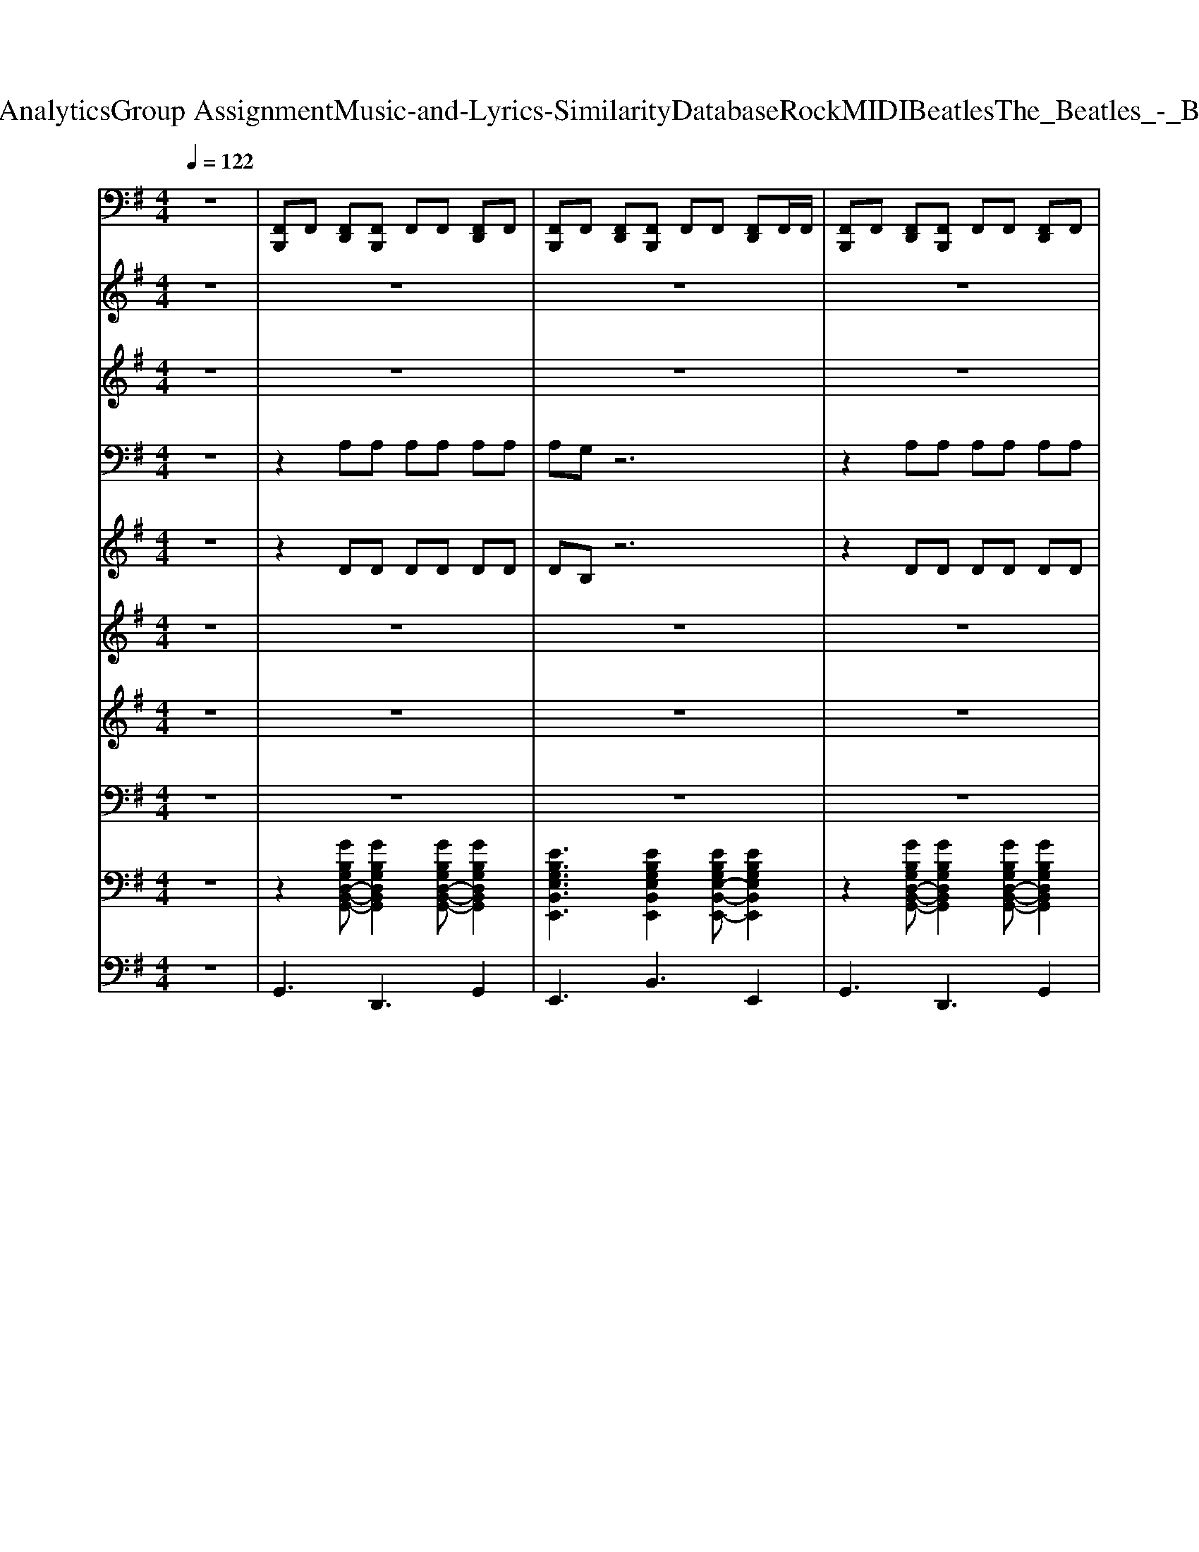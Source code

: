 X: 1
T: from D:\TCD\Text Analytics\Group Assignment\Music-and-Lyrics-Similarity\Database\Rock\MIDI\Beatles\The_Beatles_-_Baby_It's_You.mid
M: 4/4
L: 1/8
Q:1/4=122
K:G % 1 sharps
V:1
%%MIDI channel 10
z8| \
[F,,B,,,]F,, [F,,D,,][F,,B,,,] F,,F,, [F,,D,,]F,,| \
[F,,B,,,]F,, [F,,D,,][F,,B,,,] F,,F,, [F,,D,,]F,,/2F,,/2| \
[F,,B,,,]F,, [F,,D,,][F,,B,,,] F,,F,, [F,,D,,]F,,|
[F,,B,,,]F,, [F,,D,,][F,,B,,,] F,,F,, [F,,D,,]F,,/2F,,/2| \
[F,,B,,,]F,, [F,,D,,][F,,B,,,] F,,F,, [F,,D,,]F,,/2F,,/2| \
[^C,B,,,]z6z| \
[^C,B,,,]F,, [F,,D,,][F,,B,,,] F,,F,, [F,,D,,]F,,|
[F,,B,,,]F,, [F,,D,,][F,,B,,,] F,,F,, [F,,D,,]F,,| \
[F,,B,,,]F,, [F,,D,,][F,,B,,,] F,,F,, [F,,D,,]F,,/2F,,/2| \
[F,,B,,,]F,, [F,,D,,][F,,B,,,] F,,F,, [F,,D,,]F,,/2^A,,/2| \
[F,,B,,,]F,, [F,,D,,][F,,B,,,] F,,F,, [F,,D,,]F,,|
[F,,B,,,]F,, [F,,D,,][F,,B,,,] F,,F,, [F,,D,,]F,,| \
[F,,B,,,]F,, [F,,D,,][F,,B,,,] F,,F,, [F,,D,,]F,,| \
[F,,B,,,]F,, [F,,D,,][F,,B,,,] F,,F,, [F,,D,,]F,,/2^A,,/2| \
[F,,B,,,]F,, [F,,D,,][F,,B,,,] F,,F,, [F,,D,,]F,,|
[F,,B,,,]F,, [F,,D,,][F,,B,,,] F,,F,, [F,,D,,]F,,/2^A,,/2| \
[F,,B,,,]F,, [F,,D,,][F,,B,,,] F,,F,, [F,,D,,]F,,| \
[F,,B,,,]F,, [F,,D,,][F,,B,,,] F,,F,, [F,,D,,]F,,| \
[F,,B,,,]F,, [F,,D,,][F,,B,,,] F,,F,, [F,,D,,]F,,|
[F,,B,,,]F,, [F,,D,,][F,,B,,,] F,,F,, [F,,D,,][F,,-D,,]/2[F,,D,,]/2| \
[^C,B,,,]F,, [F,,D,,][F,,B,,,] F,,F,, [F,,D,,]F,,| \
[F,,B,,,]F,, [F,,D,,][F,,B,,,] F,,F,, [F,,D,,]F,,/2F,,/2| \
[^C,B,,,]z6z|
[^C,B,,,]F,, [F,,D,,][F,,B,,,] F,,F,, [F,,D,,]F,,| \
[F,,B,,,]F,, [F,,D,,][F,,B,,,] F,,F,, [F,,D,,]F,,/2^A,,/2| \
[F,,B,,,]F,, [F,,D,,][F,,B,,,] F,,F,, [F,,D,,]F,,| \
[F,,B,,,]F,, [F,,D,,][F,,B,,,] F,,F,, [F,,D,,]F,,/2F,,/2|
[F,,B,,,]F,, [F,,D,,][F,,B,,,] F,,F,, [F,,D,,]F,,| \
[F,,B,,,]F,, [F,,D,,][F,,B,,,] F,,F,, [F,,D,,]F,,/2F,,/2| \
[F,,B,,,]F,, [F,,D,,][F,,B,,,] F,,F,, [F,,D,,]F,,| \
[F,,B,,,]F,, [F,,D,,][F,,B,,,] F,,F,, [F,,D,,]F,,/2^A,,/2|
[F,,B,,,]F,, [F,,D,,][F,,B,,,] F,,F,, [F,,D,,]F,,| \
[F,,B,,,]F,, [F,,D,,][F,,B,,,] F,,F,, [F,,D,,]F,,| \
[F,,B,,,]F,, [F,,D,,][F,,B,,,] F,,F,, [F,,D,,]F,,| \
[F,,B,,,]F,, [F,,D,,][F,,B,,,] F,,F,, [F,,D,,]F,,/2^A,,/2|
[F,,B,,,]F,, [F,,D,,][F,,B,,,] F,,F,, [F,,D,,]F,,| \
[F,,B,,,]F,, [F,,D,,][F,,B,,,] F,,F,, [F,,D,,]F,,/2^A,,/2| \
[F,,B,,,]F,, [F,,D,,][F,,B,,,] F,,F,, [F,,D,,]F,,| \
[F,,B,,,]F,, [F,,D,,][F,,B,,,] F,,F,, [F,,D,,]F,,/2F,,/2|
[F,,B,,,]F,, [F,,D,,][F,,B,,,] F,,F,, [F,,D,,]F,,/2^A,,/2| \
[F,,B,,,]F,, [F,,D,,][F,,B,,,] F,,F,, [F,,D,,][F,,-D,,]/2[F,,D,,]/2| \
[^C,B,,,]F,, [F,,D,,][F,,B,,,] F,,F,, [F,,D,,]F,,| \
[F,,B,,,]F,, [F,,D,,][F,,B,,,] F,,F,, [F,,D,,][F,,-D,,]/2[F,,D,,]/2|
[^C,B,,,]z6z| \
[F,,B,,,]F,, [F,,D,,][F,,B,,,] F,,F,, [F,,D,,]F,,| \
[F,,B,,,]F,, [F,,D,,][F,,B,,,] F,,F,, [F,,D,,]F,,| \
[F,,B,,,]F,, [F,,D,,][F,,B,,,] F,,F,, [F,,D,,]F,,|
[F,,B,,,]F,, [F,,D,,][F,,B,,,] F,,F,, [F,,D,,][F,,D,,]| \
[F,,B,,,]F,, [F,,D,,][F,,B,,,] F,,F,,/2F,,/2 [F,,D,,][F,,D,,]| \
[F,,B,,,]F,, [F,,D,,][F,,B,,,] F,,F,, [F,,D,,][F,,D,,]| \
[F,,B,,,]F,, [F,,D,,][F,,B,,,] F,,F,, [F,,D,,][F,,D,,]|
[F,,B,,,]F,, [F,,D,,][F,,B,,,] F,,F,, [F,,D,,][F,,D,,]| \
[F,,B,,,]F,, [F,,D,,][F,,B,,,] F,,F,,/2F,,/2 [F,,D,,][F,,D,,]| \
[F,,B,,,]F,, [F,,D,,][F,,B,,,] F,,F,, [F,,D,,][F,,D,,]| \
[F,,B,,,]F,, [F,,D,,][F,,B,,,] F,,F,, [F,,D,,][F,,D,,]|
[F,,B,,,]F,, [F,,D,,][F,,B,,,] F,,F,, [F,,D,,][F,,D,,]| \
[^C,B,,,]F,, [F,,D,,][F,,B,,,] F,,F,, [F,,D,,]F,,| \
[F,,B,,,]F,, [F,,D,,][F,,B,,,] F,,F,, [F,,D,,][F,,-D,,]/2[F,,D,,]/2| \
[^C,B,,,]F,, [F,,D,,][F,,B,,,] F,,F,, [F,,D,,]F,,|
[F,,B,,,]F,, [F,,D,,][F,,B,,,] F,,F,, [F,,D,,]F,,/2^A,,/2| \
[F,,B,,,]F,, [F,,D,,][F,,B,,,] F,,F,, [F,,D,,]F,,/2F,,/2| \
[F,,B,,,]F,, [F,,D,,][F,,B,,,] F,,F,, [F,,D,,][F,,-D,,]/2[F,,D,,]/2| \
[^C,B,,,]F,, [F,,D,,][F,,B,,,] F,,F,, [F,,D,,]F,,|
[F,,B,,,]F,, [F,,D,,][F,,B,,,] F,,F,, [F,,D,,][F,,-D,,]/2[F,,D,,]/2| \
[^C,B,,,]z6z| \
[^C,B,,,]F,, [F,,D,,][F,,B,,,] F,,F,, [F,,D,,]F,,| \
[F,,B,,,]F,, [F,,D,,][F,,B,,,] F,,F,, [F,,D,,]F,,/2F,,/2|
[F,,B,,,]F,, [F,,D,,][F,,B,,,] F,,F,, [F,,D,,]F,,/2^A,,/2| \
[F,,B,,,]F,, [F,,D,,][F,,B,,,] F,,F,,/2F,,/2 [F,,D,,][F,,D,,]| \
[F,,B,,,]F,, [F,,D,,][F,,B,,,] F,,F,, [F,,D,,]F,,/2^A,,/2| \
[F,,B,,,]F,, [F,,D,,][F,,B,,,] F,,F,, [F,,D,,]F,,/2F,,/2|
[F,,B,,,]F,, [F,,D,,][F,,B,,,] F,,F,, [F,,D,,]F,,/2^A,,/2| \
[F,,B,,,]F,, [F,,D,,][F,,B,,,] F,,F,, [F,,D,,]F,,| \
[F,,B,,,]F,, [F,,D,,][F,,B,,,] F,,F,, [F,,D,,]F,,/2F,,/2| \
[F,,B,,,]F,, [F,,D,,][F,,B,,,] F,,F,, [F,,D,,]F,,|
[F,,B,,,]F,, [F,,D,,][F,,B,,,] F,,F,, [F,,D,,]F,,/2^A,,/2| \
[F,,B,,,]F,, [F,,D,,][F,,B,,,] F,,F,, [F,,D,,]F,,/2F,,/2| \
[F,,B,,,]F,, [F,,D,,][F,,B,,,] F,,F,, [F,,D,,]F,,| \
[F,,B,,,]F,, [F,,D,,][F,,B,,,] F,,F,, [F,,D,,]F,,/2F,,/2|
[F,,B,,,]F,, [F,,D,,][F,,B,,,] F,,F,, [F,,D,,]F,,| \
[F,,B,,,]F,, [F,,D,,][F,,B,,,] F,,F,, [F,,D,,]F,,/2^A,,/2| \
[F,,B,,,]F,, [F,,D,,][F,,B,,,] F,,F,, [F,,D,,]F,,|
V:2
z8| \
z8| \
z8| \
z8|
z8| \
z8| \
z8| \
z2 
%%MIDI program 18
EG  (3ABA G2|
z3E G2 A2| \
B/2d/2B3 z4| \
z8| \
z2 EG  (3ABA G2|
z3E G2 G2| \
D3/2E/2 G2 z4| \
z4 Bd3| \
z2  (3BBB B2- B/2B/2B|
B3/2B3/2G3 z2| \
zc cB BA zC/2C/2| \
c3/2B3/2B2A GA| \
B/2d/2B3 zA GA|
E2 z6| \
z2 g2 e2 g2| \
de3 z4| \
z3D EG2A|
G2 z6| \
z4 EG2A| \
G2 z6| \
z8|
z2 EG BA GG| \
A2 z3E G2| \
B/2d/2B3 B2 z2| \
B2 z6|
z2 BA2B A/2G/2A/2G/2| \
A/2G/2A/2G4-G/2 G2| \
D3/2E/2 G2 z4| \
z4 Bd3|
zB BB A2<G2| \
B3/2B3/2G3 z2| \
zc cB BA AG| \
cc B2 AG G<A|
B/2d/2B3 zA GA| \
E2 z6| \
z2 g2 e2 g2| \
ed2g ed e2|
z3D EG2A| \
G2 z6| \
z4 EG2A| \
G2 z6|
z8| \
z8| \
z8| \
z8|
z8| \
z8| \
z8| \
z8|
z4 Bd3| \
zB BB A2<G2| \
B3/2B3/2G3 z2| \
zc cB BA AG|
cc B2 AG G<A| \
B/2d/2B3 zA GA| \
E2 z6| \
z2 g2 e2 g2|
ed2g ed e2| \
z3D EG2A| \
G2 z6| \
z4 EG2A|
G2 z6| \
z2 g2 ed ed| \
ed e2 z4| \
z2 g2 ed ed|
ed e2 z4| \
z2 g2 ed ed| \
ed e2 z4| \
z2 g2 ed ed|
ed e2 z4| \
z2 g2 ed ed| \
ed e2 z4| \
z2 g2 ed ed|
ed e2 z4| \
z2 g2 ed ed| \
ed e2 
V:3
z8| \
z8| \
z8| \
z8|
z8| \
z8| \
z8| \
z2 
%%MIDI program 102
EG  (3ABA G2|
z3E G2 A2| \
B/2d/2B3 z4| \
z8| \
z2 EG  (3ABA G2|
z3E G2 G2| \
D3/2E/2 G2 z4| \
z4 Bd3| \
z2  (3BBB B2- B/2B/2B|
B3/2B3/2G3 z2| \
zc cB BA zC/2C/2| \
c3/2B3/2B2A GA| \
B/2d/2B3 zA GA|
E2 z6| \
z2 g2 e2 g2| \
de3 z4| \
z3D EG2A|
G2 z6| \
z4 EG2A| \
G2 z6| \
z8|
z2 EG BA GG| \
A2 z3E G2| \
B/2d/2B3 B2 z2| \
B2 z6|
z2 BA2B A/2G/2A/2G/2| \
A/2G/2A/2G4-G/2 G2| \
D3/2E/2 G2 z4| \
z4 Bd3|
zB BB A2<G2| \
B3/2B3/2G3 z2| \
zc cB BA AG| \
cc B2 AG G<A|
B/2d/2B3 zA GA| \
E2 z6| \
z2 g2 e2 g2| \
ed2g ed e2|
z3D EG2A| \
G2 z6| \
z4 EG2A| \
G2 z6|
z8| \
z8| \
z8| \
z8|
z8| \
z8| \
z8| \
z8|
z4 Bd3| \
zB BB A2<G2| \
B3/2B3/2G3 z2| \
zc cB BA AG|
cc B2 AG G<A| \
B/2d/2B3 zA GA| \
E2 z6| \
z2 g2 e2 g2|
ed2g ed e2| \
z3D EG2A| \
G2 z6| \
z4 EG2A|
G2 z6| \
z2 g2 ed ed| \
ed e2 z4| \
z2 g2 ed ed|
ed e2 z4| \
z2 g2 ed ed| \
ed e2 z4| \
z2 g2 ed ed|
ed e2 z4| \
z2 g2 ed ed| \
ed e2 z4| \
z2 g2 ed ed|
ed e2 z4| \
z2 g2 ed ed| \
ed e2 
V:4
z8| \
z2 
%%MIDI program 52
A,A, A,A, A,A,| \
A,G, z6| \
z2 A,A, A,A, A,A,|
A,G, z6| \
z2 A,A, A,A, A,A,| \
G,z3 G,A, G,F,| \
E,4 z4|
z8| \
z8| \
z4 G,A, G,F,| \
E,4 z4|
z8| \
z8| \
z8| \
z8|
z8| \
z8| \
z8| \
z8|
z8| \
G8| \
F8-| \
Fz6z|
z2 A,A, A,A, A,A,| \
A,G, z6| \
z2 A,A, A,A, A,A,| \
A,G, z2 G,A, G,F,|
E,4 z4| \
z8| \
z8| \
z4 G,A, G,F,|
E,4 z4| \
z8| \
z4 B,2 z2| \
B,2 z6|
z8| \
z8| \
z8| \
z8|
z8| \
z8| \
G8| \
F8-|
Fz6z| \
z2 A,A, A,A, A,A,| \
A,G, z6| \
z2 A,A, A,A, A,A,|
A,G, z6| \
z8| \
z8| \
z8|
z8| \
z8| \
z8| \
z8|
z8| \
z8| \
z8| \
z8|
z8| \
z8| \
z8| \
G8|
F8-| \
Fz6z| \
z2 A,A, A,A, A,A,| \
A,G, z6|
z2 A,A, A,A, A,A,| \
A,G, z6| \
z2 A,A, A,A, A,A,| \
A,G, z6|
z2 A,A, A,A, A,A,| \
A,G, z6| \
z2 A,A, A,A, A,A,| \
A,G, z6|
z2 A,A, A,A, A,A,| \
A,G, z6| \
z2 A,A, A,A, A,A,| \
A,G, z6|
z2 A,A, A,A, A,A,| \
A,G, z6| \
z2 A,A, A,A, A,A,|
V:5
z8| \
z2 
%%MIDI program 52
DD DD DD| \
DB, z6| \
z2 DD DD DD|
DB, z6| \
z2 DD DD DD| \
B,z6z| \
z8|
z8| \
z8| \
z8| \
z8|
z8| \
z8| \
z8| \
z8|
z8| \
z8| \
z8| \
z8|
z8| \
C8-| \
C8-| \
Cz6z|
z2 DD DD DD| \
DB, z6| \
z2 DD DD DD| \
DB, z6|
z8| \
z8| \
z8| \
z8|
z8| \
z8| \
z8| \
z8|
z8| \
z8| \
z8| \
z8|
z8| \
z8| \
C8-| \
C8-|
Cz6z| \
z2 DD DD DD| \
DB, z6| \
z2 DD DD DD|
DB, z6| \
z8| \
z8| \
z8|
z8| \
z8| \
z8| \
z8|
z8| \
z8| \
z8| \
z8|
z8| \
z8| \
z8| \
C8-|
C8-| \
Cz6z| \
z2 DD DD DD| \
DB, z6|
z2 DD DD DD| \
DB, z6| \
z2 DD DD DD| \
DB, z6|
z2 DD DD DD| \
DB, z6| \
z2 DD DD DD| \
DB, z6|
z2 DD DD DD| \
DB, z6| \
z2 DD DD DD| \
DB, z6|
z2 DD DD DD| \
DB, z6| \
z2 DD DD DD|
V:6
z8| \
z8| \
z8| \
z8|
z8| \
z8| \
z8| \
z8|
z8| \
z8| \
z8| \
z8|
z8| \
z8| \
z8| \
%%MIDI program 54
K:C % 0 sharps
E8-|
E8| \
E8-| \
E8| \
z8|
z8| \
z8| \
z8| \
z8|
z8| \
z8| \
z8| \
z8|
z8| \
z8| \
z8| \
z8|
z8| \
z8| \
z8| \
z8|
E8-| \
E8| \
E8-| \
E8|
z8| \
z8| \
z8| \
z8|
z8| \
z8| \
z8| \
z8|
z8| \
z8| \
z8| \
z8|
z8| \
z8| \
z8| \
z8|
z8| \
E8-| \
E8| \
E8-|
E8|
V:7
z8| \
z8| \
z8| \
z8|
z8| \
z8| \
z8| \
z8|
z8| \
z8| \
z8| \
z8|
z8| \
z8| \
z8| \
%%MIDI program 54
K:C % 0 sharps
B,8-|
B,8| \
C8-| \
C8| \
z8|
z8| \
z8| \
z8| \
z8|
z8| \
z8| \
z8| \
z8|
z8| \
z8| \
z8| \
z8|
z8| \
z8| \
z8| \
z8|
B,8-| \
B,8| \
C8-| \
C8|
z8| \
z8| \
z8| \
z8|
z8| \
z8| \
z8| \
z8|
z8| \
z8| \
z8| \
z8|
z8| \
z8| \
z8| \
z8|
z8| \
B,8-| \
B,8| \
C8-|
C8|
V:8
z8| \
z8| \
z8| \
z8|
z8| \
z8| \
z8| \
z8|
z8| \
z8| \
z8| \
z8|
z8| \
z8| \
z8| \
z8|
z8| \
z8| \
z8| \
z8|
z8| \
z8| \
z8| \
z8|
z8| \
z8| \
z8| \
z8|
z8| \
z8| \
z8| \
z8|
z8| \
z8| \
z8| \
z8|
z8| \
z8| \
z8| \
z8|
z8| \
z8| \
z8| \
z8|
z8| \
z8| \
z8| \
z8|
z4 
%%MIDI program 28
K:C % 0 sharps
[G,G,,][A,A,,] [G,G,,][^F,F,,]| \
[E,E,,]4 z[G,G,,]3/2[CC,]3/2| \
[B,B,,]3/2[A,-A,,-]3[A,A,,]/2[G,G,,]3/2[A,A,,]3/2| \
[G,-G,,-]8|
[G,G,,]4 [G,G,,][A,A,,] [G,G,,][^F,F,,]| \
[E,E,,]3[E,E,,] [G,G,,]3[CC,]| \
[DD,][A,A,,]3 [G,G,,]2 [A,A,,]2| \
[B,B,,][CC,] [B,B,,][A,A,,] [B,-B,,-]4|
[B,B,,]8|
V:9
%%clef bass
z8| \
z2 
%%MIDI program 24
[GB,G,D,-B,,-G,,-][GB,G,D,B,,G,,]2[GB,G,D,-B,,-G,,-] [GB,G,D,B,,G,,]2| \
[EB,G,E,B,,E,,]3[EB,G,E,B,,E,,]2[EB,G,E,-B,,-E,,-] [EB,G,E,B,,E,,]2| \
z2 [GB,G,D,-B,,-G,,-][GB,G,D,B,,G,,]2[GB,G,D,-B,,-G,,-] [GB,G,D,B,,G,,]2|
[EB,G,E,B,,E,,]3[EB,G,E,B,,E,,]2[EB,G,E,-B,,-E,,-] [EB,G,E,B,,E,,]2| \
z2 [GB,G,D,-B,,-G,,-][GB,G,D,B,,G,,]2[GB,G,D,-B,,-G,,-] [GB,G,D,B,,G,,]2| \
[EB,G,E,B,,E,,]z6z| \
[ECG,E,C,]3[ECG,-E,-C,-]2[ECG,E,C,] [ECG,E,C,]2|
[ECG,E,C,]3[ECG,-E,-C,-]2[ECG,E,C,] [ECG,-E,-C,-][ECG,E,C,]| \
[GB,G,D,-B,,-G,,-][GB,G,D,B,,G,,] [GB,G,D,B,,G,,][GB,G,D,B,,G,,]2[GB,G,D,B,,G,,] [GB,G,D,-B,,-G,,-][GB,G,D,B,,G,,]| \
[GB,G,D,-B,,-G,,-][GB,G,D,B,,G,,] [GB,G,D,B,,G,,][GB,G,D,B,,G,,]2[GB,G,D,B,,G,,] [GB,G,D,-B,,-G,,-][GB,G,D,B,,G,,]| \
[ECG,-E,-C,-]2 [ECG,E,C,][ECG,E,C,]2[ECG,E,C,] [ECG,-E,-C,-][ECG,E,C,]|
[ECG,-E,-C,-]2 [ECG,E,C,][ECG,E,C,]2[ECG,E,C,] [ECG,-E,-C,-][ECG,E,C,]| \
[GB,G,D,-B,,-G,,-][GB,G,D,B,,G,,] [GB,G,D,B,,G,,][GB,G,D,B,,G,,]2[GB,G,D,B,,G,,] [GB,G,D,-B,,-G,,-][GB,G,D,B,,G,,]| \
[GB,G,D,B,,G,,]3[GB,G,D,B,,G,,]2[GB,G,D,B,,G,,] [GB,G,D,B,,G,,]2| \
[EB,G,E,B,,E,,]3[EB,G,E,B,,E,,]3 [EB,G,E,B,,E,,]2|
[EB,G,E,-B,,-E,,-]2 [EB,G,E,B,,E,,][EB,G,E,-B,,-E,,-]2[EB,G,E,B,,E,,] [EB,G,E,-B,,-E,,-][EB,G,E,B,,E,,]| \
[ECA,E,-A,,-E,,-]2 [ECA,E,A,,E,,][ECA,E,-A,,-E,,-]2[ECA,E,A,,E,,] [ECA,E,-A,,-E,,-][ECA,E,A,,E,,]| \
[ECA,E,-A,,-E,,-]2 [ECA,E,A,,E,,][ECA,E,-A,,-E,,-]2[ECA,E,A,,E,,] [ECA,E,-A,,-E,,-][ECA,E,A,,E,,]| \
[GB,G,D,B,,G,,][GB,G,D,B,,G,,]2[GB,G,D,B,,G,,]2[GB,G,D,B,,G,,] [GB,G,D,-B,,-G,,-][GB,G,D,B,,G,,]|
[EB,G,E,B,,E,,]3[EB,G,E,B,,E,,]2[EB,G,E,B,,E,,] [EB,G,E,-B,,-E,,-][EB,G,E,B,,E,,]| \
[ECG,-E,-C,-]2 [ECG,E,C,][ECG,E,-C,-]2[ECG,E,C,] [ECG,E,C,]2| \
[^FDA,D,-A,,-]2 [FDA,D,A,,][FDA,D,-A,,-]2[FDA,D,A,,] [FDA,D,-A,,-][FDA,D,A,,]| \
[^FDA,D,A,,]z6z|
[GB,G,D,-B,,-G,,-]2 [GB,G,D,B,,G,,][GB,G,D,-B,,-G,,-]2[GB,G,D,B,,G,,] [GB,G,D,-B,,-G,,-][GB,G,D,B,,G,,]| \
[EB,G,E,B,,E,,]3[EB,G,E,B,,E,,]3 [EB,G,E,B,,E,,]2| \
z2 [GB,G,D,B,,G,,][GB,G,D,-B,,-G,,-]2[GB,G,D,B,,G,,] [GB,G,D,-B,,-G,,-][GB,G,D,B,,G,,]| \
[EB,G,E,B,,E,,]3[E-B,-G,-E,-B,,-E,,-]4[EB,G,E,B,,E,,]|
[ECG,E,C,]3[ECG,-E,-C,-]2[ECG,E,C,] [ECG,E,C,]2| \
[ECG,E,C,]3[ECG,-E,-C,-]2[ECG,E,C,] [ECG,-E,-C,-][ECG,E,C,]| \
[GB,G,D,-B,,-G,,-][GB,G,D,B,,G,,] [GB,G,D,B,,G,,][GB,G,D,B,,G,,]2[GB,G,D,B,,G,,] [GB,G,D,-B,,-G,,-][GB,G,D,B,,G,,]| \
[GB,G,D,-B,,-G,,-][GB,G,D,B,,G,,] [GB,G,D,B,,G,,][GB,G,D,B,,G,,]2[GB,G,D,B,,G,,] [GB,G,D,-B,,-G,,-][GB,G,D,B,,G,,]|
[ECG,-E,-C,-]2 [ECG,E,C,][ECG,E,C,]2[ECG,E,C,] [ECG,-E,-C,-][ECG,E,C,]| \
[ECG,-E,-C,-]2 [ECG,E,C,][ECG,E,C,]2[ECG,E,C,] [ECG,-E,-C,-][ECG,E,C,]| \
[GB,G,D,-B,,-G,,-][GB,G,D,B,,G,,] [GB,G,D,B,,G,,][GB,G,D,B,,G,,]2[GB,G,D,B,,G,,] [GB,G,D,-B,,-G,,-][GB,G,D,B,,G,,]| \
[GB,G,D,B,,G,,]3[GB,G,D,B,,G,,]2[GB,G,D,B,,G,,] [GB,G,D,B,,G,,]2|
[EB,G,E,B,,E,,]3[EB,G,E,B,,E,,]3 [EB,G,E,B,,E,,]2| \
[EB,G,E,-B,,-E,,-]2 [EB,G,E,B,,E,,][EB,G,E,-B,,-E,,-]2[EB,G,E,B,,E,,] [EB,G,E,-B,,-E,,-][EB,G,E,B,,E,,]| \
[ECA,E,-A,,-E,,-]2 [ECA,E,A,,E,,][ECA,E,-A,,-E,,-]2[ECA,E,A,,E,,] [ECA,E,-A,,-E,,-][ECA,E,A,,E,,]| \
[ECA,E,-A,,-E,,-]2 [ECA,E,A,,E,,][ECA,E,-A,,-E,,-]2[ECA,E,A,,E,,] [ECA,E,-A,,-E,,-][ECA,E,A,,E,,]|
[GB,G,D,B,,G,,][GB,G,D,B,,G,,]2[GB,G,D,B,,G,,]2[GB,G,D,B,,G,,] [GB,G,D,-B,,-G,,-][GB,G,D,B,,G,,]| \
[EB,G,E,B,,E,,]3[EB,G,E,B,,E,,]2[EB,G,E,B,,E,,] [EB,G,E,-B,,-E,,-][EB,G,E,B,,E,,]| \
[ECG,-E,-C,-]2 [ECG,E,C,][ECG,E,-C,-]2[ECG,E,C,] [ECG,E,C,]2| \
[^FDA,D,-A,,-]2 [FDA,D,A,,][FDA,D,-A,,-]2[FDA,D,A,,] [FDA,D,-A,,-][FDA,D,A,,]|
[^FDA,D,A,,]z6z| \
[GB,G,D,-B,,-G,,-]2 [GB,G,D,B,,G,,][GB,G,D,-B,,-G,,-]2[GB,G,D,B,,G,,] [GB,G,D,-B,,-G,,-][GB,G,D,B,,G,,]| \
[EB,G,E,B,,E,,]3[EB,G,E,B,,E,,]3 [EB,G,E,B,,E,,]2| \
z2 [GB,G,D,B,,G,,][GB,G,D,-B,,-G,,-]2[GB,G,D,B,,G,,] [GB,G,D,-B,,-G,,-][GB,G,D,B,,G,,]|
[EB,G,E,B,,E,,][EB,G,E,-B,,-E,,-]/2[EB,G,E,B,,E,,]/2 [EB,G,E,B,,E,,][E-B,-G,-E,-B,,-E,,-]4[EB,G,E,B,,E,,]| \
z2 [ECG,E,-C,-][ECG,E,C,] [ECG,E,C,]2 [ECG,E,C,]2| \
[^FDA,D,A,,]3[FDA,D,-A,,-]2[FDA,D,A,,] [FDA,D,-A,,-][FDA,D,A,,]| \
[GB,G,D,B,,G,,][GB,G,D,-B,,-G,,-]/2[GB,G,D,B,,G,,]/2 [GB,G,D,B,,G,,][GB,G,D,-B,,-G,,-]2[GB,G,D,B,,G,,] [GB,G,D,-B,,-G,,-][GB,G,D,B,,G,,]|
[GB,G,D,B,,G,,]3/2[GB,G,D,B,,G,,]3/2[G-B,-G,-D,-B,,-G,,-]4[GB,G,D,B,,G,,]| \
[ECG,E,C,]3[ECG,E,C,]3 [ECG,E,C,]2| \
[^FDA,D,A,,][FDA,D,-A,,-]/2[FDA,D,A,,]/2 [FDA,D,A,,][FDA,D,A,,]2[FDA,D,A,,] [FDA,D,A,,]2| \
[GB,G,D,B,,G,,][GB,G,D,-B,,-G,,-]/2[GB,G,D,B,,G,,]/2 [GB,G,D,-B,,-G,,-][GB,G,D,B,,G,,] [GB,G,D,B,,G,,]2 [GB,G,D,-B,,-G,,-][GB,G,D,B,,G,,]|
[GB,G,D,B,,G,,][GB,G,D,-B,,-G,,-]/2[GB,G,D,B,,G,,]/2 [GB,G,D,-B,,-G,,-][GB,G,D,B,,G,,] [GB,G,D,B,,G,,]2 [GB,G,D,-B,,-G,,-][GB,G,D,B,,G,,]| \
[EB,G,E,B,,E,,]3[EB,G,E,B,,E,,]3 [EB,G,E,B,,E,,]2| \
[EB,G,E,-B,,-E,,-]2 [EB,G,E,B,,E,,][EB,G,E,-B,,-E,,-]2[EB,G,E,B,,E,,] [EB,G,E,-B,,-E,,-][EB,G,E,B,,E,,]| \
[ECA,E,-A,,-E,,-]2 [ECA,E,A,,E,,][ECA,E,-A,,-E,,-]2[ECA,E,A,,E,,] [ECA,E,-A,,-E,,-][ECA,E,A,,E,,]|
[ECA,E,-A,,-E,,-]2 [ECA,E,A,,E,,][ECA,E,-A,,-E,,-]2[ECA,E,A,,E,,] [ECA,E,-A,,-E,,-][ECA,E,A,,E,,]| \
[GB,G,D,B,,G,,][GB,G,D,B,,G,,]2[GB,G,D,B,,G,,]2[GB,G,D,B,,G,,] [GB,G,D,-B,,-G,,-][GB,G,D,B,,G,,]| \
[EB,G,E,B,,E,,]3[EB,G,E,B,,E,,]2[EB,G,E,B,,E,,] [EB,G,E,-B,,-E,,-][EB,G,E,B,,E,,]| \
[ECG,-E,-C,-]2 [ECG,E,C,][ECG,E,-C,-]2[ECG,E,C,] [ECG,E,C,]2|
[^FDA,D,-A,,-]2 [FDA,D,A,,][FDA,D,-A,,-]2[FDA,D,A,,] [FDA,D,-A,,-][FDA,D,A,,]| \
[^FDA,D,A,,]z6z| \
[GB,G,D,-B,,-G,,-]2 [GB,G,D,B,,G,,][GB,G,D,-B,,-G,,-]2[GB,G,D,B,,G,,] [GB,G,D,-B,,-G,,-][GB,G,D,B,,G,,]| \
[EB,G,E,B,,E,,]3[EB,G,E,B,,E,,]3 [EB,G,E,B,,E,,]2|
z2 [GB,G,D,B,,G,,][GB,G,D,-B,,-G,,-]2[GB,G,D,B,,G,,] [GB,G,D,-B,,-G,,-][GB,G,D,B,,G,,]| \
[EB,G,E,-B,,-E,,-]2 [EB,G,E,B,,E,,][EB,G,E,-B,,-E,,-]2[EB,G,E,B,,E,,] [EB,G,E,-B,,-E,,-][EB,G,E,B,,E,,]| \
[GB,G,D,-B,,-G,,-]2 [GB,G,D,B,,G,,][GB,G,D,-B,,-G,,-]2[GB,G,D,B,,G,,] [GB,G,D,-B,,-G,,-][GB,G,D,B,,G,,]| \
[EB,G,E,-B,,-E,,-]2 [EB,G,E,B,,E,,][EB,G,E,-B,,-E,,-]2[EB,G,E,B,,E,,] [EB,G,E,-B,,-E,,-][EB,G,E,B,,E,,]|
[GB,G,D,-B,,-G,,-]2 [GB,G,D,B,,G,,][GB,G,D,-B,,-G,,-]2[GB,G,D,B,,G,,] [GB,G,D,-B,,-G,,-][GB,G,D,B,,G,,]| \
[EB,G,E,-B,,-E,,-]2 [EB,G,E,B,,E,,][EB,G,E,-B,,-E,,-]2[EB,G,E,B,,E,,] [EB,G,E,-B,,-E,,-][EB,G,E,B,,E,,]| \
[GB,G,D,-B,,-G,,-]2 [GB,G,D,B,,G,,][GB,G,D,-B,,-G,,-]2[GB,G,D,B,,G,,] [GB,G,D,-B,,-G,,-][GB,G,D,B,,G,,]| \
[EB,G,E,-B,,-E,,-]2 [EB,G,E,B,,E,,][EB,G,E,-B,,-E,,-]2[EB,G,E,B,,E,,] [EB,G,E,-B,,-E,,-][EB,G,E,B,,E,,]|
[GB,G,D,-B,,-G,,-]2 [GB,G,D,B,,G,,][GB,G,D,-B,,-G,,-]2[GB,G,D,B,,G,,] [GB,G,D,-B,,-G,,-][GB,G,D,B,,G,,]| \
[EB,G,E,-B,,-E,,-]2 [EB,G,E,B,,E,,][EB,G,E,-B,,-E,,-]2[EB,G,E,B,,E,,] [EB,G,E,-B,,-E,,-][EB,G,E,B,,E,,]| \
[GB,G,D,-B,,-G,,-]2 [GB,G,D,B,,G,,][GB,G,D,-B,,-G,,-]2[GB,G,D,B,,G,,] [GB,G,D,-B,,-G,,-][GB,G,D,B,,G,,]| \
[EB,G,E,-B,,-E,,-]2 [EB,G,E,B,,E,,][EB,G,E,-B,,-E,,-]2[EB,G,E,B,,E,,] [EB,G,E,-B,,-E,,-][EB,G,E,B,,E,,]|
[GB,G,D,-B,,-G,,-]2 [GB,G,D,B,,G,,][GB,G,D,-B,,-G,,-]2[GB,G,D,B,,G,,] [GB,G,D,-B,,-G,,-][GB,G,D,B,,G,,]| \
[EB,G,E,-B,,-E,,-]2 [EB,G,E,B,,E,,][EB,G,E,-B,,-E,,-]2[EB,G,E,B,,E,,] [EB,G,E,-B,,-E,,-][EB,G,E,B,,E,,]| \
[GB,G,D,-B,,-G,,-]2 [GB,G,D,B,,G,,][GB,G,D,-B,,-G,,-]2[GB,G,D,B,,G,,] [GB,G,D,-B,,-G,,-][GB,G,D,B,,G,,]|
V:10
z8| \
%%MIDI program 35
G,,3D,,3 G,,2| \
E,,3B,,3 E,,2| \
G,,3D,,3 G,,2|
E,,3B,,3 E,,2| \
G,,3D,,3 G,,2| \
E,,z6z| \
C,,3G,,3 G,,B,,,|
C,,3G,,3 G,,D,,| \
G,,3G,,3 D,,^F,,| \
G,,3G,,3 G,,2| \
C,,3G,,3 G,,2|
C,,3G,,3 G,,D,,| \
G,,3D,,3 D,,^F,,| \
G,,3G,,2D,, G,,^F,,| \
E,,3E,,3 B,,2|
E,,3E,,3 E,,2| \
A,,3A,,3 E,,G,,| \
A,,3A,,3 A,,D,,| \
G,,3G,,2D,, G,,^F,,|
E,,3E,,3 E,,2| \
C,,3G,,3 C,,2| \
D,,3A,,3 A,,2| \
D,,z6z|
G,,3D,,3 G,,^F,,| \
E,,3B,,,3 E,,2| \
G,,3D,,3 G,,2| \
E,,3B,,,3 E,,2|
C,,3G,,3 G,,B,,,| \
C,,3G,,3 G,,D,,| \
G,,3G,,3 D,,^F,,| \
G,,3G,,3 G,,2|
C,,3G,,3 G,,2| \
C,,3G,,3 G,,D,,| \
G,,3D,,3 D,,^F,,| \
G,,3G,,2D,, G,,^F,,|
E,,3E,,3 B,,2| \
E,,3E,,3 E,,2| \
A,,3A,,3 E,,G,,| \
A,,3A,,3 A,,D,,|
G,,3G,,2D,, G,,^F,,| \
E,,3E,,3 E,,2| \
C,,3G,,3 C,,2| \
D,,3A,,3 A,,2|
D,,z6z| \
G,,3D,,3 G,,^F,,| \
E,,3B,,,3 E,,2| \
G,,3D,,3 G,,2|
E,,3B,,,3 E,,2| \
C,,3G,,3 C,,2| \
D,,3A,,2D,, E,,^F,,| \
G,,3D,,3 D,,^F,,|
G,,3G,,3 G,,2| \
C,,3G,,3 C,,2| \
D,,3A,,3 D,,^F,,| \
G,,3G,,3 D,,^F,,|
G,,3G,, B,,,D,, G,,^F,,| \
E,,3E,,3 B,,2| \
E,,3E,,3 E,,2| \
A,,3A,,3 E,,G,,|
A,,3A,,3 A,,D,,| \
G,,3G,,2D,, G,,^F,,| \
E,,3E,,3 E,,2| \
C,,3G,,3 C,,2|
D,,3A,,3 A,,2| \
D,,z6z| \
G,,3D,,3 G,,^F,,| \
E,,3B,,,3 E,,2|
G,,3D,,3 G,,2| \
E,,3B,,3 E,,2| \
G,,3D,,3 G,,2| \
E,,3B,,3 E,,2|
G,,3D,,3 G,,2| \
E,,3B,,3 E,,2| \
G,,3D,,3 G,,2| \
E,,3B,,3 E,,2|
G,,3D,,3 G,,2| \
E,,3B,,3 E,,2| \
G,,3D,,3 G,,2| \
E,,3B,,3 E,,2|
G,,3D,,3 G,,2| \
E,,3B,,3 E,,2| \
G,,3D,,3 G,,2|
